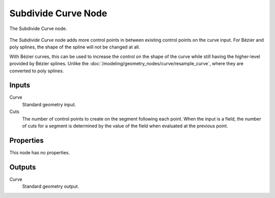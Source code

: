 .. index:: Geometry Nodes; Subdivide Curve
.. _bpy.types.GeometryNodeSubdivideCurve:

********************
Subdivide Curve Node
********************

.. figure:: /images/modeling_geometry-nodes_curve_curve-subdivide_node.png
   :align: center

   The Subdivide Curve node.

The *Subdivide Curve* node adds more control points in between existing control points on the curve input.
For Bézier and poly splines, the shape of the spline will not be changed at all.

With Bézier curves, this can be used to increase the control on the shape of the curve
while still having the higher-level provided by Bézier splines.
Unlike the :doc:`/modeling/geometry_nodes/curve/resample_curve`, where they are converted to poly splines.


Inputs
======

Curve
   Standard geometry input.

Cuts
   The number of control points to create on the segment following each point.
   When the input is a field, the number of cuts for a segment is determined by
   the value of the field when evaluated at the previous point.


Properties
==========

This node has no properties.


Outputs
=======

Curve
   Standard geometry output.
